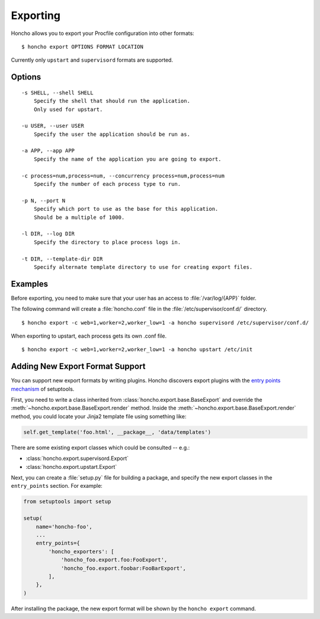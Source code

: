 Exporting
=========

Honcho allows you to export your Procfile configuration into other formats::

  $ honcho export OPTIONS FORMAT LOCATION

Currently only ``upstart`` and ``supervisord`` formats are supported.

Options
-------

::

    -s SHELL, --shell SHELL
        Specify the shell that should run the application.
        Only used for upstart.

    -u USER, --user USER
        Specify the user the application should be run as.

    -a APP, --app APP
        Specify the name of the application you are going to export.

    -c process=num,process=num, --concurrency process=num,process=num
        Specify the number of each process type to run.

    -p N, --port N
        Specify which port to use as the base for this application.
        Should be a multiple of 1000.

    -l DIR, --log DIR
        Specify the directory to place process logs in.

    -t DIR, --template-dir DIR
        Specify alternate template directory to use for creating export files.


Examples
--------

Before exporting, you need to make sure that your user has an access to
:file:`/var/log/{APP}` folder.

The following command will create a :file:`honcho.conf` file in the :file:`/etc/supervisor/conf.d/` directory.

::

    $ honcho export -c web=1,worker=2,worker_low=1 -a honcho supervisord /etc/supervisor/conf.d/ 

When exporting to upstart, each process gets its own .conf file.

::

    $ honcho export -c web=1,worker=2,worker_low=1 -a honcho upstart /etc/init


Adding New Export Format Support
--------------------------------

You can support new export formats by writing plugins. Honcho discovers
export plugins with the `entry points mechanism`_ of setuptools.

First, you need to write a class inherited from :class:`honcho.export.base.BaseExport`
and override the :meth:`~honcho.export.base.BaseExport.render` method. Inside
the :meth:`~honcho.export.base.BaseExport.render` method, you could locate your
Jinja2 template file using something like:

.. code-block:: python

    self.get_template('foo.html', __package__, 'data/templates')

There are some existing export classes which could be consulted -- e.g.:

* :class:`honcho.export.supervisord.Export`
* :class:`honcho.export.upstart.Export`

Next, you can create a :file:`setup.py` file for building a package, and specify
the new export classes in the ``entry_points`` section. For
example:

.. code-block:: python

    from setuptools import setup

    setup(
        name='honcho-foo',
        ...
        entry_points={
            'honcho_exporters': [
                'honcho_foo.export.foo:FooExport',
                'honcho_foo.export.foobar:FooBarExport',
            ],
        },
    )

After installing the package, the new export format will be shown by the
``honcho export`` command.

.. _`entry points mechanism`: https://pythonhosted.org/setuptools/setuptools.html#dynamic-discovery-of-services-and-plugins
